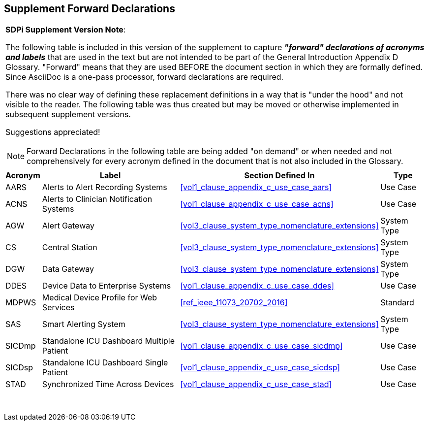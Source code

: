 
////
            FORWARD DECLARATIONS FOR THE DOCUMENT

NOTES:
     1) The items defined below are forward declarations to define labels for the entire document
     2) VARIABLES are used not because the content may vary (such as transaction #'s) but
     3) They can get expanded anywhere including in section headings

////

[#supplement_clause_forward_declarations,sdpi_offset=clear]
== Supplement Forward Declarations

[%noheader]
[%autowidth]
[cols="1"]
|===
a| *SDPi Supplement Version Note*:

The following table is included in this version of the supplement to capture *_"forward" declarations of acronyms and labels_* that are used in the text but are not intended to be part of the General Introduction Appendix D Glossary.
"Forward" means that they are used BEFORE the document section in which they are formally defined.
Since AsciiDoc is a one-pass processor, forward declarations are required.

There was no clear way of defining these replacement definitions in a way that is "under the hood" and not visible to the reader.
The following table was thus created but may be moved or otherwise implemented in subsequent supplement versions.

Suggestions appreciated!

NOTE:  Forward Declarations in the following table are being added "on demand" or when needed and not comprehensively for every acronym defined in the document that is not also included in the Glossary.

|===


[%autowidth]
[cols="^1,^2,1,^2"]
|===
|Acronym |Label |Section Defined In | Type

| [[acronym_aars,AARS]] AARS
| [[label_use_case_name_aars,Alerts to Alert Recording Systems]] Alerts to Alert Recording Systems
| <<vol1_clause_appendix_c_use_case_aars>>
| Use Case

| [[acronym_acns,ACNS]] ACNS
| [[label_use_case_name_acns,Alerts to Clinician Notification Systems]] Alerts to Clinician Notification Systems
| <<vol1_clause_appendix_c_use_case_acns>>
| Use Case

| [[acronym_agw,AGW]] AGW
| [[label_system_type_name_agw,Alert Gateway]] Alert Gateway
| <<vol3_clause_system_type_nomenclature_extensions>>
| System Type

| [[acronym_cs,CS]] CS
| [[label_system_type_name_cs,Central Station]] Central Station
| <<vol3_clause_system_type_nomenclature_extensions>>
| System Type

| [[acronym_dgw,DGW]] DGW
| [[label_system_type_name_dgw,Data Gateway]] Data Gateway
| <<vol3_clause_system_type_nomenclature_extensions>>
| System Type

| [[acronym_ddes,DDES]] DDES
| [[label_use_case_name_ddes,Device Data to Enterprise Systems]] Device Data to Enterprise Systems
| <<vol1_clause_appendix_c_use_case_ddes>>
| Use Case

| [[acronym_mdpws,MDPWS]] MDPWS
| [[label_use_case_name_mdpws,Medical Device Profile for Web Services]] Medical Device Profile for Web Services
| <<ref_ieee_11073_20702_2016>>
| Standard

| [[acronym_sas,SAS]] SAS
| [[label_system_type_name_sas,Smart Alerting System]] Smart Alerting System
| <<vol3_clause_system_type_nomenclature_extensions>>
| System Type

| [[acronym_sicdmp,SICDmp]] SICDmp
| [[label_use_case_name_sicdmp,Standalone ICU Dashboard Multiple Patient]] Standalone ICU Dashboard Multiple Patient
| <<vol1_clause_appendix_c_use_case_sicdmp>>
| Use Case

| [[acronym_sicdsp,SICDsp]] SICDsp
| [[label_use_case_name_sicdsp,Standalone ICU Dashboard Single Patient]] Standalone ICU Dashboard Single Patient
| <<vol1_clause_appendix_c_use_case_sicdsp>>
| Use Case

| [[acronym_stad,STAD]] STAD
| [[label_use_case_name_stad,Synchronized Time Across Devices]] Synchronized Time Across Devices
| <<vol1_clause_appendix_c_use_case_stad>>
| Use Case

|===

{empty} +

